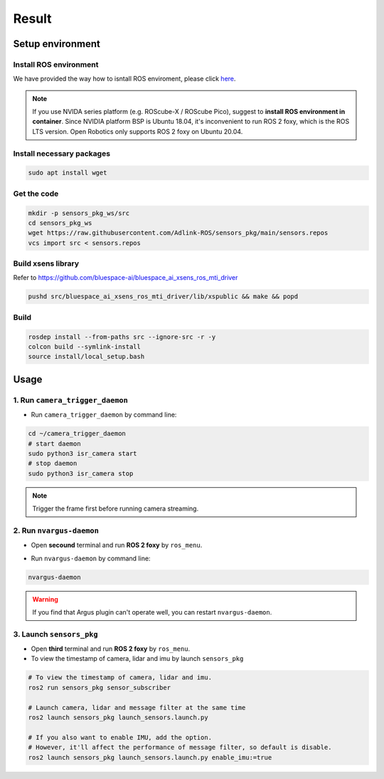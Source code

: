 Result
======

Setup environment
^^^^^^^^^^^^^^^^^

Install ROS environment
-----------------------

We have provided the way how to isntall ROS enviroment, please click `here <https://adlink-ros.github.io/roscube-doc/neuronsdk/neuron_library/installation.html#installation>`_.

.. note:: 
    
    If you use NVIDA series platform (e.g. ROScube-X / ROScube Pico), suggest to **install ROS environment in container**.
    Since NVIDIA platform BSP is Ubuntu 18.04, it's inconvenient to run ROS 2 foxy, which is the ROS LTS version.
    Open Robotics only supports ROS 2 foxy on Ubuntu 20.04.

Install necessary packages
--------------------------

.. code-block:: bash

    sudo apt install wget

Get the code
------------

.. code-block:: bash

    mkdir -p sensors_pkg_ws/src
    cd sensors_pkg_ws
    wget https://raw.githubusercontent.com/Adlink-ROS/sensors_pkg/main/sensors.repos
    vcs import src < sensors.repos

Build xsens library 
-------------------

Refer to https://github.com/bluespace-ai/bluespace_ai_xsens_ros_mti_driver


.. code-block:: bash

    pushd src/bluespace_ai_xsens_ros_mti_driver/lib/xspublic && make && popd

Build
-----

.. code-block:: bash

    rosdep install --from-paths src --ignore-src -r -y
    colcon build --symlink-install
    source install/local_setup.bash

Usage
^^^^^

1. Run ``camera_trigger_daemon`` 
--------------------------------

* Run ``camera_trigger_daemon``  by command line:

.. code-block:: bash

    cd ~/camera_trigger_daemon
    # start daemon
    sudo python3 isr_camera start
    # stop daemon
    sudo python3 isr_camera stop

.. note::
    
    Trigger the frame first before running camera streaming. 

2. Run ``nvargus-daemon`` 
-------------------------

* Open **secound** terminal and run **ROS 2 foxy** by ``ros_menu``.

.. image:: images/ros-menu.png
    :width: 80%
    :align: center

* Run ``nvargus-daemon`` by command line:

.. code-block:: bash

    nvargus-daemon

.. warning::

    If you find that Argus plugin can't operate well, you can restart ``nvargus-daemon``.

.. image:: images/nvargus-daemon.png
    :width: 80%
    :align: center

3. Launch ``sensors_pkg`` 
-------------------------

* Open **third** terminal and run **ROS 2 foxy** by ``ros_menu``.

* To view the timestamp of camera, lidar and imu by launch ``sensors_pkg``

.. code-block:: bash
    
    # To view the timestamp of camera, lidar and imu.
    ros2 run sensors_pkg sensor_subscriber

    # Launch camera, lidar and message filter at the same time
    ros2 launch sensors_pkg launch_sensors.launch.py
    
    # If you also want to enable IMU, add the option.
    # However, it'll affect the performance of message filter, so default is disable.
    ros2 launch sensors_pkg launch_sensors.launch.py enable_imu:=true

.. image:: images/diff-ts.png
    :width: 80%
    :align: center

